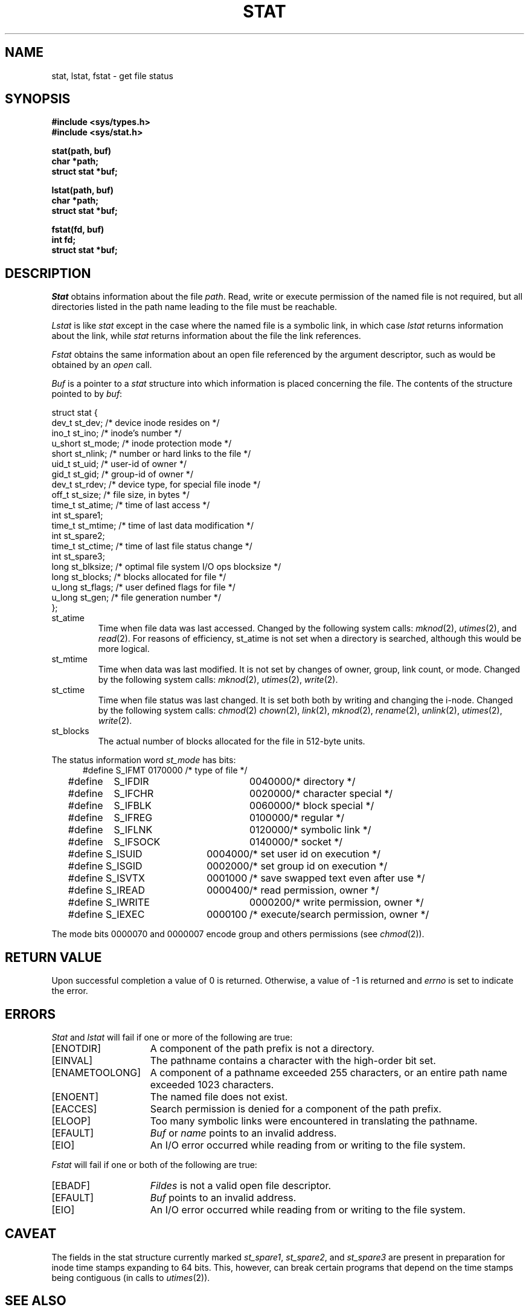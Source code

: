 .\" Copyright (c) 1980 Regents of the University of California.
.\" All rights reserved.  The Berkeley software License Agreement
.\" specifies the terms and conditions for redistribution.
.\"
.\"	@(#)stat.2	6.8 (Berkeley) %G%
.\"
.TH STAT 2 ""
.UC 4
.SH NAME
stat, lstat, fstat \- get file status
.SH SYNOPSIS
.nf
.ft B
#include <sys/types.h>
#include <sys/stat.h>
.PP
.ft B
stat(path, buf)
char *path;
struct stat *buf;
.PP
.ft B
lstat(path, buf)
char *path;
struct stat *buf;
.PP
.ft B
fstat(fd, buf)
int fd;
struct stat *buf;
.fi
.ft R
.SH DESCRIPTION
.I Stat
obtains information about the file
.IR path .
Read, write or execute
permission of the named file is not required, but all directories
listed in the path name leading to the file must be reachable.
.PP
.I Lstat
is like \fIstat\fP except in the case where the named file is a symbolic link,
in which case
.I lstat
returns information about the link,
while
.I stat
returns information about the file the link references.
.PP
.I Fstat
obtains the same information about an open file
referenced by the argument descriptor, such as would
be obtained by an
.I open
call.
.PP
.I Buf
is a pointer to a
.I stat
structure into which information is placed concerning the file.
The contents of the structure pointed to by
.IR buf :
.PP
.nf
    struct stat {
        dev_t    st_dev;      /* device inode resides on */
        ino_t    st_ino;      /* inode's number */
        u_short  st_mode;     /* inode protection mode */
        short    st_nlink;    /* number or hard links to the file */
        uid_t    st_uid;      /* user-id of owner */
        gid_t    st_gid;      /* group-id of owner */
        dev_t    st_rdev;     /* device type, for special file inode */
        off_t    st_size;     /* file size, in bytes */
        time_t   st_atime;    /* time of last access */
        int      st_spare1;
        time_t   st_mtime;    /* time of last data modification */
        int      st_spare2;
        time_t   st_ctime;    /* time of last file status change */
        int      st_spare3;
        long     st_blksize;  /* optimal file system I/O ops blocksize */
        long     st_blocks;   /* blocks allocated for file */
        u_long   st_flags;    /* user defined flags for file */
        u_long   st_gen;      /* file generation number */
    };
.fi
.DT
.PP
.TP
st_atime
Time when file data was last accessed.  Changed by the following system
calls:
.IR mknod (2),
.IR utimes (2),
and
.IR read (2).
For reasons of efficiency, 
st_atime is not set when a directory
is searched, although this would be more logical.
.TP
st_mtime
Time when data was last modified.
It is not set by changes of owner, group, link count, or mode.
Changed by the following system calls:
.IR mknod (2),
.IR utimes (2),
.IR write (2).
.TP
st_ctime
Time when file status was last changed.
It is set both both by writing and changing the i-node.
Changed by the following system calls:
.IR chmod (2)
.IR chown (2),
.IR link (2),
.IR mknod (2),
.IR rename (2),
.IR unlink (2),
.IR utimes (2),
.IR write (2).
.TP
st_blocks
The actual number of blocks allocated for the file in 512-byte units.
.PP
The status information word \fIst_mode\fP has bits:
.nf
.in +5n
.ta 1.6i 2.5i 3i
#define S_IFMT	0170000	/* type of file */
#define\ \ \ \ S_IFDIR	0040000	/* directory */
#define\ \ \ \ S_IFCHR	0020000	/* character special */
#define\ \ \ \ S_IFBLK	0060000	/* block special */
#define\ \ \ \ S_IFREG	0100000	/* regular */
#define\ \ \ \ S_IFLNK	0120000	/* symbolic link */
#define\ \ \ \ S_IFSOCK	0140000	/* socket */
#define S_ISUID	0004000	/* set user id on execution */
#define S_ISGID	0002000	/* set group id on execution */
#define S_ISVTX	0001000	/* save swapped text even after use */
#define S_IREAD	0000400	/* read permission, owner */
#define S_IWRITE	0000200	/* write permission, owner */
#define S_IEXEC	0000100	/* execute/search permission, owner */
.fi
.in -5n
.PP
The mode bits 0000070 and 0000007 encode group and
others permissions (see
.IR chmod (2)).
.SH "RETURN VALUE
Upon successful completion a value of 0 is returned.
Otherwise, a value of \-1 is returned and
.I errno
is set to indicate the error.
.SH "ERRORS
.I Stat
and
.I lstat
will fail if one or more of the following are true:
.TP 15
[ENOTDIR]
A component of the path prefix is not a directory.
.TP 15
[EINVAL]
The pathname contains a character with the high-order bit set.
.TP 15
[ENAMETOOLONG]
A component of a pathname exceeded 255 characters,
or an entire path name exceeded 1023 characters.
.TP 15
[ENOENT]
The named file does not exist.
.TP 15
[EACCES]
Search permission is denied for a component of the path prefix.
.TP 15
[ELOOP]
Too many symbolic links were encountered in translating the pathname.
.TP 15
[EFAULT]
.I Buf
or
.I name
points to an invalid address.
.TP 15
[EIO]
An I/O error occurred while reading from or writing to the file system.
.PP
.I Fstat
will fail if one or both of the following are true:
.TP 15
[EBADF]
.I Fildes
is not a valid open file descriptor.
.TP 15
[EFAULT]
.I Buf
points to an invalid address.
.TP 15
[EIO]
An I/O error occurred while reading from or writing to the file system.
.SH CAVEAT
The fields in the stat structure currently marked 
.IR st_spare1 ,
.IR st_spare2 ,
and
.I st_spare3
are present in preparation for inode time stamps expanding
to 64 bits.  This, however, can break certain programs that
depend on the time stamps being contiguous (in calls to
.IR utimes (2)).
.SH "SEE ALSO"
chmod(2), chown(2), utimes(2)
.SH BUGS
Applying
.I fstat
to a socket (and thus to a pipe)
returns a zero'd buffer,
except for the blocksize field,
and a unique device and inode number.
